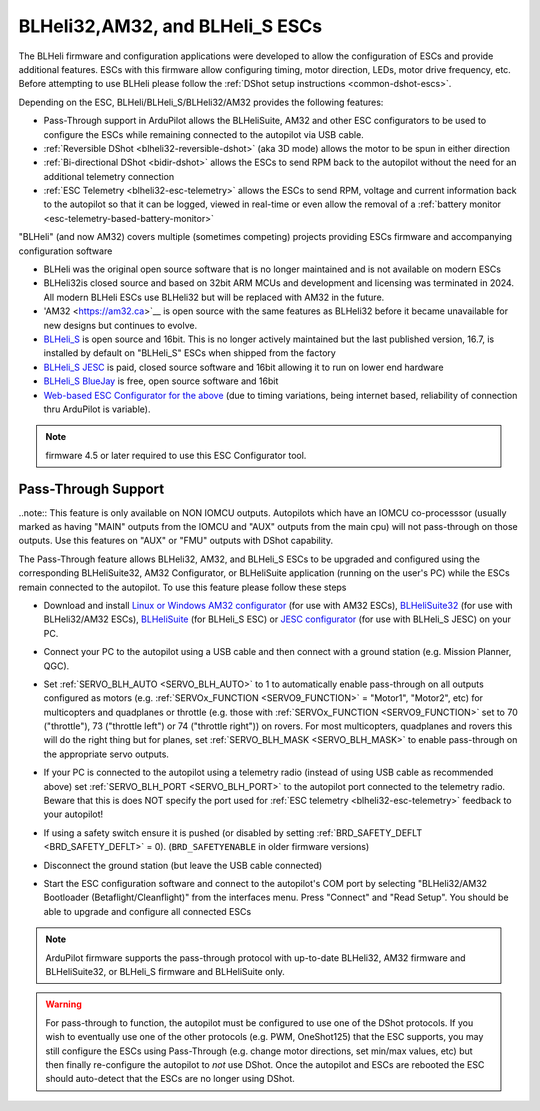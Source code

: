 .. _common-blheli32-passthru:

================================
BLHeli32,AM32, and BLHeli_S ESCs
================================

The BLHeli firmware and configuration applications were developed to allow the configuration of ESCs and provide additional features. ESCs with this firmware allow configuring timing, motor direction, LEDs, motor drive frequency, etc.  Before attempting to use BLHeli please follow the :ref:`DShot setup instructions <common-dshot-escs>`.

Depending on the ESC, BLHeli/BLHeli_S/BLHeli32/AM32 provides the following features:

- Pass-Through support in ArduPilot allows the BLHeliSuite, AM32 and other ESC configurators to be used to configure the ESCs while remaining connected to the autopilot via USB cable.
- :ref:`Reversible DShot <blheli32-reversible-dshot>` (aka 3D mode) allows the motor to be spun in either direction
- :ref:`Bi-directional DShot <bidir-dshot>` allows the ESCs to send RPM back to the autopilot without the need for an additional telemetry connection
- :ref:`ESC Telemetry <blheli32-esc-telemetry>` allows the ESCs to send RPM, voltage and current information back to the autopilot so that it can be logged, viewed in real-time or even allow the removal of a :ref:`battery monitor <esc-telemetry-based-battery-monitor>`

"BLHeli" (and now AM32) covers multiple (sometimes competing) projects providing ESCs firmware and accompanying configuration software

- BLHeli was the original open source software that is no longer maintained and is not available on modern ESCs
- BLHeli32is closed source and based on 32bit ARM MCUs and development and licensing was terminated in 2024.  All modern BLHeli ESCs use BLHeli32 but will be replaced with AM32 in the future.
- 'AM32 <https://am32.ca>`__ is open source with the same features as BLHeli32 before it became unavailable for new designs but continues to evolve.
- `BLHeli_S <https://github.com/bitdump/BLHeli>`__ is open source and 16bit.  This is no longer actively maintained but the last published version, 16.7, is installed by default on "BLHeli_S" ESCs when shipped from the factory
- `BLHeli_S JESC <https://jflight.net>`__ is paid, closed source software and 16bit allowing it to run on lower end hardware
- `BLHeli_S BlueJay <https://github.com/mathiasvr/bluejay>`__ is free, open source software and 16bit
- `Web-based ESC Configurator for the above <https://esc-configurator.com/>`__  (due to timing variations, being internet based, reliability of connection thru ArduPilot is variable).

.. note:: firmware 4.5 or later required to use this ESC Configurator tool.

Pass-Through Support
--------------------

..note:: This feature is only available on NON IOMCU outputs. Autopilots which have an IOMCU co-processsor (usually marked as having "MAIN" outputs from the IOMCU and "AUX" outputs from the main cpu) will not pass-through on those outputs. Use this features on "AUX" or "FMU" outputs with DShot capability.

The Pass-Through feature allows BLHeli32, AM32, and BLHeli_S ESCs to be upgraded and configured using the corresponding BLHeliSuite32, AM32 Configurator, or BLHeliSuite application (running on the user's PC) while the ESCs remain connected to the autopilot.  To use this feature please follow these steps

- Download and install `Linux or Windows AM32 configurator <https://am32.ca/downloads>`__ (for use with AM32 ESCs), `BLHeliSuite32 <https://github.com/bitdump/BLHeli/releases>`__ (for use with BLHeli32/AM32 ESCs), `BLHeliSuite <https://github.com/bitdump/BLHeli>`__ (for BLHeli_S ESC) or `JESC configurator <https://github.com/jflight-public/jesc-configurator/releases>`__ (for use with BLHeli_S JESC) on your PC.
- Connect your PC to the autopilot using a USB cable and then connect with a ground station (e.g. Mission Planner, QGC).
- Set :ref:`SERVO_BLH_AUTO <SERVO_BLH_AUTO>` to 1 to automatically enable pass-through on all outputs configured as motors (e.g. :ref:`SERVOx_FUNCTION <SERVO9_FUNCTION>` = "Motor1", "Motor2", etc) for multicopters and quadplanes or throttle (e.g. those with :ref:`SERVOx_FUNCTION <SERVO9_FUNCTION>` set to 70 ("throttle"), 73 ("throttle left") or 74 ("throttle right")) on rovers.  For most multicopters, quadplanes and rovers this will do the right thing but for planes, set :ref:`SERVO_BLH_MASK <SERVO_BLH_MASK>` to enable pass-through on the appropriate servo outputs.
- If your PC is connected to the autopilot using a telemetry radio (instead of using USB cable as recommended above) set :ref:`SERVO_BLH_PORT <SERVO_BLH_PORT>` to the autopilot port connected to the telemetry radio.  Beware that this is does NOT specify the port used for :ref:`ESC telemetry <blheli32-esc-telemetry>` feedback to your autopilot!
- If using a safety switch ensure it is pushed (or disabled by setting :ref:`BRD_SAFETY_DEFLT <BRD_SAFETY_DEFLT>` = 0).  (``BRD_SAFETYENABLE`` in older firmware versions)
- Disconnect the ground station (but leave the USB cable connected)
- Start the ESC configuration software and connect to the autopilot's COM port by selecting "BLHeli32/AM32 Bootloader (Betaflight/Cleanflight)" from the interfaces menu.  Press "Connect" and "Read Setup".  You should be able to upgrade and configure all connected ESCs

  .. image:: ../../../images/blhelisuite32.jpg
    :target: ../_images/blhelisuite32.jpg
    :width: 450px

.. note::
   ArduPilot firmware supports the pass-through protocol with up-to-date BLHeli32, AM32 firmware and BLHeliSuite32, or BLHeli_S firmware and BLHeliSuite only.

.. warning::
   For pass-through to function, the autopilot must be configured to use one of the DShot protocols.  If you wish to eventually use one of the other protocols (e.g. PWM, OneShot125) that the ESC supports, you may still configure the ESCs using Pass-Through (e.g. change motor directions, set min/max values, etc) but then finally re-configure the autopilot to *not* use DShot.  Once the autopilot and ESCs are rebooted the ESC should auto-detect that the ESCs are no longer using DShot.

..  youtube:: np7xXY_e5sA
    :width: 100%

